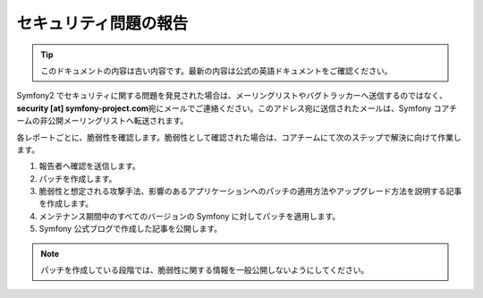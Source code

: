 セキュリティ問題の報告
======================

.. 翻訳を更新するまで以下を表示
.. tip::

    このドキュメントの内容は古い内容です。最新の内容は公式の英語ドキュメントをご確認ください。

Symfony2 でセキュリティに関する問題を発見された場合は、メーリングリストやバグトラッカーへ送信するのではなく、\ **security [at]
symfony-project.com**\ 宛にメールでご連絡ください。このアドレス宛に送信されたメールは、Symfony コアチームの非公開メーリングリストへ転送されます。

各レポートごとに、脆弱性を確認します。脆弱性として確認された場合は、コアチームにて次のステップで解決に向けて作業します。

1. 報告者へ確認を送信します。
2. パッチを作成します。
3. 脆弱性と想定される攻撃手法、影響のあるアプリケーションへのパッチの適用方法やアップグレード方法を説明する記事を作成します。
4. メンテナンス期間中のすべてのバージョンの Symfony に対してパッチを適用します。
5. Symfony 公式ブログで作成した記事を公開します。

.. note::

    パッチを作成している段階では、脆弱性に関する情報を一般公開しないようにしてください。
